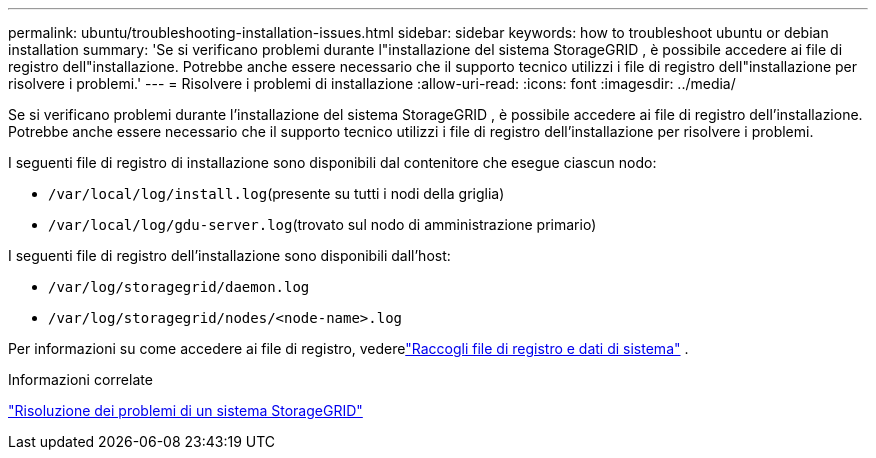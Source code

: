 ---
permalink: ubuntu/troubleshooting-installation-issues.html 
sidebar: sidebar 
keywords: how to troubleshoot ubuntu or debian installation 
summary: 'Se si verificano problemi durante l"installazione del sistema StorageGRID , è possibile accedere ai file di registro dell"installazione.  Potrebbe anche essere necessario che il supporto tecnico utilizzi i file di registro dell"installazione per risolvere i problemi.' 
---
= Risolvere i problemi di installazione
:allow-uri-read: 
:icons: font
:imagesdir: ../media/


[role="lead"]
Se si verificano problemi durante l'installazione del sistema StorageGRID , è possibile accedere ai file di registro dell'installazione.  Potrebbe anche essere necessario che il supporto tecnico utilizzi i file di registro dell'installazione per risolvere i problemi.

I seguenti file di registro di installazione sono disponibili dal contenitore che esegue ciascun nodo:

* `/var/local/log/install.log`(presente su tutti i nodi della griglia)
* `/var/local/log/gdu-server.log`(trovato sul nodo di amministrazione primario)


I seguenti file di registro dell'installazione sono disponibili dall'host:

* `/var/log/storagegrid/daemon.log`
* `/var/log/storagegrid/nodes/<node-name>.log`


Per informazioni su come accedere ai file di registro, vederelink:../monitor/collecting-log-files-and-system-data.html["Raccogli file di registro e dati di sistema"] .

.Informazioni correlate
link:../troubleshoot/index.html["Risoluzione dei problemi di un sistema StorageGRID"]
